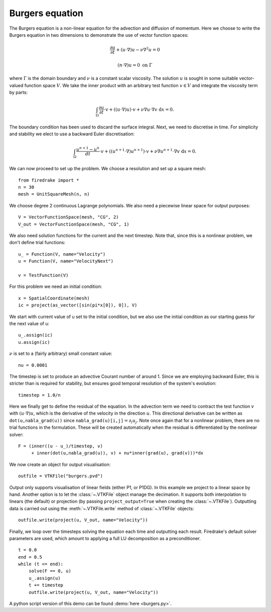 Burgers equation
================

The Burgers equation is a non-linear equation for the advection and
diffusion of momentum. Here we choose to write the Burgers equation in
two dimensions to demonstrate the use of vector function spaces:

.. math::

   \frac{\partial u}{\partial t} + (u\cdot\nabla) u - \nu\nabla^2 u = 0

   (n\cdot \nabla) u = 0 \ \textrm{on}\ \Gamma

where :math:`\Gamma` is the domain boundary and :math:`\nu` is a
constant scalar viscosity. The solution :math:`u` is sought in some
suitable vector-valued function space :math:`V`. We take the inner
product with an arbitrary test function :math:`v\in V` and integrate
the viscosity term by parts:

.. math::

   \int_\Omega\frac{\partial u}{\partial t}\cdot v +
   ((u\cdot\nabla) u)\cdot v + \nu\nabla u\cdot\nabla v \ \mathrm d x = 0.

The boundary condition has been used to discard the surface
integral. Next, we need to discretise in time. For simplicity and
stability we elect to use a backward Euler discretisation:

.. math::

   \int_\Omega\frac{u^{n+1}-u^n}{dt}\cdot v +
   ((u^{n+1}\cdot\nabla) u^{n+1})\cdot v + \nu\nabla u^{n+1}\cdot\nabla v \ \mathrm d x = 0.

We can now proceed to set up the problem. We choose a resolution and set up a square mesh::

  from firedrake import *
  n = 30
  mesh = UnitSquareMesh(n, n)

We choose degree 2 continuous Lagrange polynomials. We also need a
piecewise linear space for output purposes::

  V = VectorFunctionSpace(mesh, "CG", 2)
  V_out = VectorFunctionSpace(mesh, "CG", 1)

We also need solution functions for the current and the next
timestep. Note that, since this is a nonlinear problem, we don't
define trial functions::

  u_ = Function(V, name="Velocity")
  u = Function(V, name="VelocityNext")

  v = TestFunction(V)

For this problem we need an initial condition::

  x = SpatialCoordinate(mesh)
  ic = project(as_vector([sin(pi*x[0]), 0]), V)

We start with current value of u set to the initial condition, but we
also use the initial condition as our starting guess for the next
value of u::

  u_.assign(ic)
  u.assign(ic)

:math:`\nu` is set to a (fairly arbitrary) small constant value::

  nu = 0.0001

The timestep is set to produce an advective Courant number of
around 1. Since we are employing backward Euler, this is stricter than
is required for stability, but ensures good temporal resolution of the
system's evolution::

  timestep = 1.0/n

Here we finally get to define the residual of the equation. In the advection
term we need to contract the test function :math:`v` with
:math:`(u\cdot\nabla)u`, which is the derivative of the velocity in the
direction :math:`u`. This directional derivative can be written as
``dot(u,nabla_grad(u))`` since ``nabla_grad(u)[i,j]``:math:`=\partial_i u_j`.
Note once again that for a nonlinear problem, there are no trial functions in
the formulation. These will be created automatically when the residual
is differentiated by the nonlinear solver::

  F = (inner((u - u_)/timestep, v)
       + inner(dot(u,nabla_grad(u)), v) + nu*inner(grad(u), grad(v)))*dx

We now create an object for output visualisation::

  outfile = VTKFile("burgers.pvd")

Output only supports visualisation of linear fields (either P1, or
P1DG).  In this example we project to a linear space by hand.  Another
option is to let the :class:`~.VTKFile` object manage the decimation.  It
supports both interpolation to linears (the default) or projection (by
passing ``project_output=True`` when creating the :class:`~.VTKFile`).
Outputting data is carried out using the :meth:`~.VTKFile.write` method
of :class:`~.VTKFile` objects::

  outfile.write(project(u, V_out, name="Velocity"))

Finally, we loop over the timesteps solving the equation each time and
outputting each result. Firedrake's default solver parameters are used,
which amount to applying a full LU decomposition as a preconditioner. ::

  t = 0.0
  end = 0.5
  while (t <= end):
      solve(F == 0, u)
      u_.assign(u)
      t += timestep
      outfile.write(project(u, V_out, name="Velocity"))

A python script version of this demo can be found :demo:`here <burgers.py>`.
